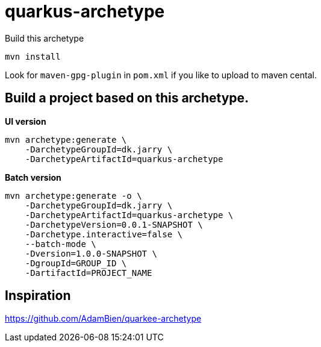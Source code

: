 = quarkus-archetype

Build this archetype

[source,bash]
----
mvn install
----

Look for `maven-gpg-plugin` in `pom.xml` if you like to upload to maven cental.

== Build a project based on this archetype.

*UI version*
[source,bash]
----
mvn archetype:generate \
    -DarchetypeGroupId=dk.jarry \
    -DarchetypeArtifactId=quarkus-archetype
----

*Batch version*
[source,bash]
----
mvn archetype:generate -o \
    -DarchetypeGroupId=dk.jarry \
    -DarchetypeArtifactId=quarkus-archetype \
    -DarchetypeVersion=0.0.1-SNAPSHOT \
    -Darchetype.interactive=false \
    --batch-mode \
    -Dversion=1.0.0-SNAPSHOT \
    -DgroupId=GROUP_ID \
    -DartifactId=PROJECT_NAME
----

== Inspiration

https://github.com/AdamBien/quarkee-archetype
